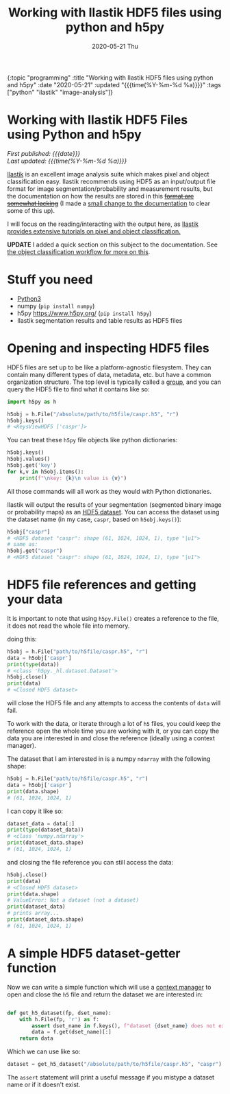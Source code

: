 
#+HTML: <div id="edn">
#+HTML: {:topic "programming" :title "Working with Ilastik HDF5 files using python and h5py" :date "2020-05-21" :updated "{{{time(%Y-%m-%d %a)}}}" :tags ["python" "ilastik" "image-analysis"]}
#+HTML: </div>
#+OPTIONS: \n:1 toc:nil num:0 todo:nil ^:{} title:nil
#+PROPERTY: header-args :eval never-export
#+DATE: 2020-05-21 Thu
#+TITLE: Working with Ilastik HDF5 files using python and h5py

#+HTML:<h1 id="mainTitle">Working with Ilastik HDF5 Files using Python and h5py</h1>
#+TOC: headlines 1

#+HTML:<div id="article">

#+HTML:<div id="timedate">
/First published: {{{date}}}/
/Last updated: {{{time(%Y-%m-%d %a)}}}/
#+HTML:</div>

[[https://www.ilastik.org/][Ilastik]] is an excellent image analysis suite which makes pixel and object classification easy. Ilastik recommends using HDF5 as an input/output file format for image segmentation/probability and measurement results, but the documentation on how the results are stored in this +[[https://forum.image.sc/t/structure-of-ilastik-hdf5-feature-export-results-tables/36800][format are somewhat lacking]]+ (I made a [[https://github.com/ilastik/ilastik.github.io/pull/137][small change to the documentation]] to clear some of this up).

I will focus on the reading/interacting with the output here, as [[https://www.ilastik.org/documentation/index.html][Ilastik provides extensive tutorials on pixel and object classification.]] 

*UPDATE* I added a quick section on this subject to the documentation. See [[https://www.ilastik.org/documentation/objects/objects#hdf5-export-format][the object classification workflow for more on this]].

* Stuff you need
- [[https://www.python.org/downloads/][Python3]]
- numpy (=pip install numpy=)
- h5py https://www.h5py.org/ (=pip install h5py=)
- Ilastik segmentation results and table results as HDF5 files

* Opening and inspecting HDF5 files

HDF5 files are set up to be like a platform-agnostic filesystem. They can contain many different types of data, metadata, etc. but have a common organization structure. The top level is typically called a [[http://docs.h5py.org/en/stable/high/group.html][group]], and you can query the HDF5 file to find what it contains like so:

#+BEGIN_SRC python :session new :results output
  import h5py as h

  h5obj = h.File("/absolute/path/to/h5file/caspr.h5", "r")
  h5obj.keys()
  # <KeysViewHDF5 ['caspr']>
#+END_SRC

You can treat these =h5py= file objects like python dictionaries:

#+BEGIN_SRC python :session new :results output
  h5obj.keys()
  h5obj.values()
  h5obj.get('key')
  for k,v in h5obj.items():
      print(f"\nkey: {k}\n value is {v}")
#+END_SRC

All those commands will all work as they would with Python dictionaries. 

Ilastik will output the results of your segmentation (segmented binary image or probability maps) as an [[http://docs.h5py.org/en/stable/high/dataset.html][HDF5 dataset]]. You can access the dataset using the dataset name (in my case, =caspr=, based on =h5obj.keys()=):

#+BEGIN_SRC python :session new :results output
  h5obj["caspr"]
  # <HDF5 dataset "caspr": shape (61, 1024, 1024, 1), type "|u1">
  # same as:
  h5obj.get("caspr")
  # <HDF5 dataset "caspr": shape (61, 1024, 1024, 1), type "|u1">
#+END_SRC

* HDF5 file references and getting your data

It is important to note that using =h5py.File()= creates a reference to the file, it does not read the whole file into memory.

doing this:

#+BEGIN_SRC python :session new :results output
  h5obj = h.File("path/to/h5file/caspr.h5", "r")
  data = h5obj['caspr']
  print(type(data))
  # <class 'h5py._hl.dataset.Dataset'>
  h5obj.close()
  print(data)
  # <Closed HDF5 dataset>
#+END_SRC

will close the HDF5 file and any attempts to access the contents of =data= will fail.

To work with the data, or iterate through a lot of =h5= files, you could keep the reference open the whole time you are working with it, or you can copy the data you are interested in and close the reference (ideally using a context manager).

The dataset that I am interested in is a numpy =ndarray= with the following shape:

#+BEGIN_SRC python :session new :results output
  h5obj = h.File("path/to/h5file/caspr.h5", "r")
  data = h5obj['caspr']
  print(data.shape)
  # (61, 1024, 1024, 1)
#+END_SRC

I can copy it like so:

#+BEGIN_SRC python :session new :results output
  dataset_data = data[:]
  print(type(dataset_data))
  # <class 'numpy.ndarray'>
  print(dataset_data.shape)
  # (61, 1024, 1024, 1)
#+END_SRC

and closing the file reference you can still access the data:

#+BEGIN_SRC python :session new :results output
  h5obj.close()
  print(data)
  # <Closed HDF5 dataset>
  print(data.shape)
  # ValueError: Not a dataset (not a dataset)
  print(dataset_data)
  # prints array...
  print(dataset_data.shape)
  # (61, 1024, 1024, 1)
#+END_SRC

* A simple HDF5 dataset-getter function

Now we can write a simple function which will use a [[https://docs.python.org/3/reference/datamodel.html#context-managers][context manager]] to open and close the =h5= file and return the dataset we are interested in:

#+BEGIN_SRC python :session new :results output

  def get_h5_dataset(fp, dset_name):
      with h.File(fp, 'r') as f:
          assert dset_name in f.keys(), f"dataset {dset_name} does not exist. Datasets are: {[k for k in f.keys()]}"
          data = f.get(dset_name)[:]
      return data

#+END_SRC

Which we can use like so:

#+BEGIN_SRC python :session new :results output
  dataset = get_h5_dataset("/absolute/path/to/h5file/caspr.h5", "caspr")
#+END_SRC
The =assert= statement will print a useful message if you mistype a dataset name or if it doesn't exist.

#+HTML:</div>
